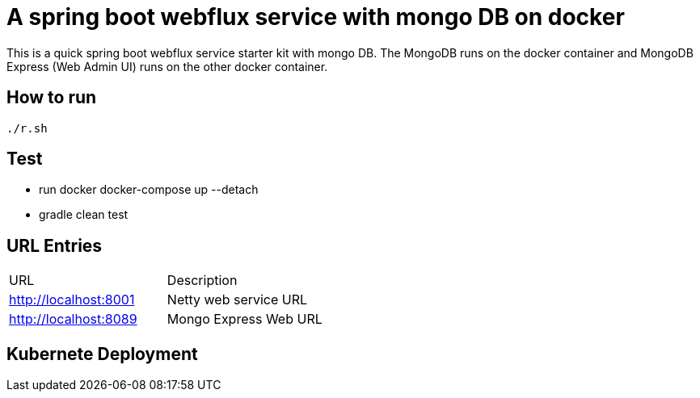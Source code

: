 = A spring boot webflux service with mongo DB on docker

This is a quick spring boot webflux service starter kit with mongo DB. The MongoDB runs on the docker container and MongoDB Express (Web Admin UI) runs on the other docker container.

== How to run

[source,zsh]
----
./r.sh
----

== Test
- run docker docker-compose up --detach
- gradle clean test


== URL Entries

|===
|URL |Description
|http://localhost:8001 |Netty web service URL
|http://localhost:8089 |Mongo Express Web URL
|===

== Kubernete Deployment
